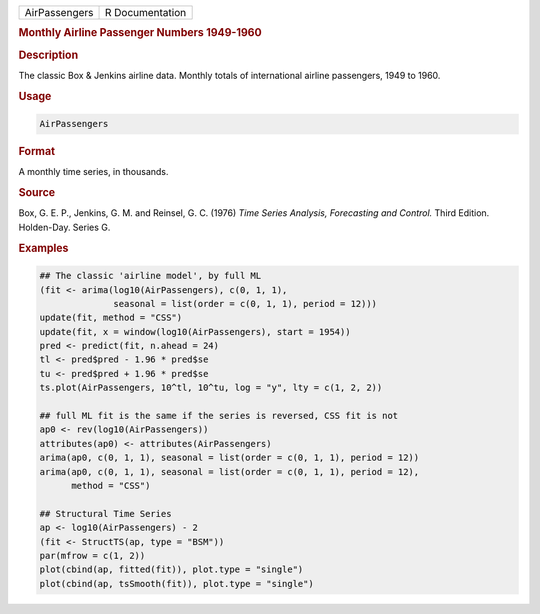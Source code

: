 .. container::

   .. container::

      ============= ===============
      AirPassengers R Documentation
      ============= ===============

      .. rubric:: Monthly Airline Passenger Numbers 1949-1960
         :name: monthly-airline-passenger-numbers-1949-1960

      .. rubric:: Description
         :name: description

      The classic Box & Jenkins airline data. Monthly totals of
      international airline passengers, 1949 to 1960.

      .. rubric:: Usage
         :name: usage

      .. code:: R

         AirPassengers

      .. rubric:: Format
         :name: format

      A monthly time series, in thousands.

      .. rubric:: Source
         :name: source

      Box, G. E. P., Jenkins, G. M. and Reinsel, G. C. (1976) *Time
      Series Analysis, Forecasting and Control.* Third Edition.
      Holden-Day. Series G.

      .. rubric:: Examples
         :name: examples

      .. code:: R

         ## The classic 'airline model', by full ML
         (fit <- arima(log10(AirPassengers), c(0, 1, 1),
                       seasonal = list(order = c(0, 1, 1), period = 12)))
         update(fit, method = "CSS")
         update(fit, x = window(log10(AirPassengers), start = 1954))
         pred <- predict(fit, n.ahead = 24)
         tl <- pred$pred - 1.96 * pred$se
         tu <- pred$pred + 1.96 * pred$se
         ts.plot(AirPassengers, 10^tl, 10^tu, log = "y", lty = c(1, 2, 2))

         ## full ML fit is the same if the series is reversed, CSS fit is not
         ap0 <- rev(log10(AirPassengers))
         attributes(ap0) <- attributes(AirPassengers)
         arima(ap0, c(0, 1, 1), seasonal = list(order = c(0, 1, 1), period = 12))
         arima(ap0, c(0, 1, 1), seasonal = list(order = c(0, 1, 1), period = 12),
               method = "CSS")

         ## Structural Time Series
         ap <- log10(AirPassengers) - 2
         (fit <- StructTS(ap, type = "BSM"))
         par(mfrow = c(1, 2))
         plot(cbind(ap, fitted(fit)), plot.type = "single")
         plot(cbind(ap, tsSmooth(fit)), plot.type = "single")

